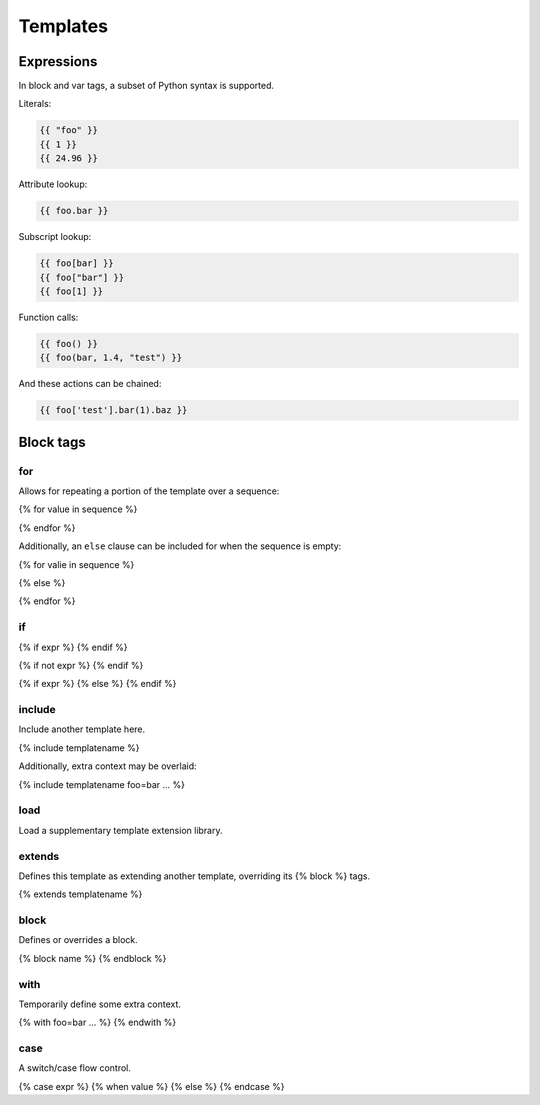 =========
Templates
=========


Expressions
===========

In block and var tags, a subset of Python syntax is supported.

Literals:

.. code-block:: python

   {{ "foo" }}
   {{ 1 }}
   {{ 24.96 }}

Attribute lookup:

.. code-block:: python

   {{ foo.bar }}

Subscript lookup:

.. code-block:: python

   {{ foo[bar] }}
   {{ foo["bar"] }}
   {{ foo[1] }}

Function calls:

.. code-block:: python

   {{ foo() }}
   {{ foo(bar, 1.4, "test") }}


And these actions can be chained:

.. code-block:: python

   {{ foo['test'].bar(1).baz }}


Block tags
==========

for
---

Allows for repeating a portion of the template over a sequence:

{% for value in sequence %}

{% endfor %}

Additionally, an ``else`` clause can be included for when the sequence is empty:

{% for valie in sequence %}

{% else %}

{% endfor %}

if
--

{% if expr %}
{% endif %}

{% if not expr %}
{% endif %}

{% if expr %}
{% else %}
{% endif %}

include
-------

Include another template here.

{% include templatename %}

Additionally, extra context may be overlaid:

{% include templatename foo=bar ... %}

load
----

Load a supplementary template extension library.

extends
-------

Defines this template as extending another template, overriding its {% block %} tags.

{% extends templatename %}

block
-----

Defines or overrides a block.

{% block name %}
{% endblock %}

with
----

Temporarily define some extra context.

{% with foo=bar ... %}
{% endwith %}

case
----

A switch/case flow control.

{% case expr %}
{% when value %}
{% else %}
{% endcase %}
